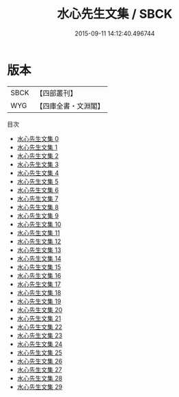 #+TITLE: 水心先生文集 / SBCK

#+DATE: 2015-09-11 14:12:40.496744
* 版本
 |      SBCK|【四部叢刊】  |
 |       WYG|【四庫全書・文淵閣】|
目次
 - [[file:KR4d0273_000.txt][水心先生文集 0]]
 - [[file:KR4d0273_001.txt][水心先生文集 1]]
 - [[file:KR4d0273_002.txt][水心先生文集 2]]
 - [[file:KR4d0273_003.txt][水心先生文集 3]]
 - [[file:KR4d0273_004.txt][水心先生文集 4]]
 - [[file:KR4d0273_005.txt][水心先生文集 5]]
 - [[file:KR4d0273_006.txt][水心先生文集 6]]
 - [[file:KR4d0273_007.txt][水心先生文集 7]]
 - [[file:KR4d0273_008.txt][水心先生文集 8]]
 - [[file:KR4d0273_009.txt][水心先生文集 9]]
 - [[file:KR4d0273_010.txt][水心先生文集 10]]
 - [[file:KR4d0273_011.txt][水心先生文集 11]]
 - [[file:KR4d0273_012.txt][水心先生文集 12]]
 - [[file:KR4d0273_013.txt][水心先生文集 13]]
 - [[file:KR4d0273_014.txt][水心先生文集 14]]
 - [[file:KR4d0273_015.txt][水心先生文集 15]]
 - [[file:KR4d0273_016.txt][水心先生文集 16]]
 - [[file:KR4d0273_017.txt][水心先生文集 17]]
 - [[file:KR4d0273_018.txt][水心先生文集 18]]
 - [[file:KR4d0273_019.txt][水心先生文集 19]]
 - [[file:KR4d0273_020.txt][水心先生文集 20]]
 - [[file:KR4d0273_021.txt][水心先生文集 21]]
 - [[file:KR4d0273_022.txt][水心先生文集 22]]
 - [[file:KR4d0273_023.txt][水心先生文集 23]]
 - [[file:KR4d0273_024.txt][水心先生文集 24]]
 - [[file:KR4d0273_025.txt][水心先生文集 25]]
 - [[file:KR4d0273_026.txt][水心先生文集 26]]
 - [[file:KR4d0273_027.txt][水心先生文集 27]]
 - [[file:KR4d0273_028.txt][水心先生文集 28]]
 - [[file:KR4d0273_029.txt][水心先生文集 29]]
